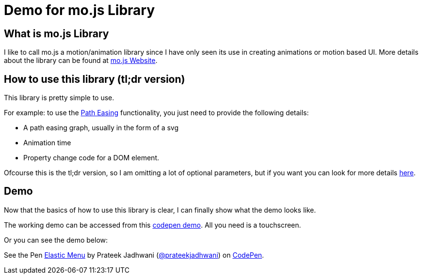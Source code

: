 = Demo for mo.js Library
:hp-tags: mo.js, demo, elastic menu


== What is mo.js Library
I like to call mo.js a motion/animation library since I have only seen its use in creating animations or motion based UI. More details about the library can be found at link:http://mojs.io/[mo.js Website].

== How to use this library (tl;dr version)
This library is pretty simple to use.

For example: to use the link:http://mojs.io/tutorials/easing/path-easing/[Path Easing] functionality, you just need to provide the following details:

* A path easing graph, usually in the form of a svg
* Animation time
* Property change code for a DOM element.

Ofcourse this is the tl;dr version, so I am omitting a lot of optional parameters, but if you want you can look for more details link:http://mojs.io/tutorials/easing/path-easing/[here].

== Demo
Now that the basics of how to use this library is clear, I can finally show what the demo looks like.

// image file here

The working demo can be accessed from this link:http://codepen.io/prateekjadhwani/full/rxMmpe/[codepen demo]. All you need is a touchscreen.

Or you can see the demo below:

++++
<p data-height="450" data-theme-id="3991" data-slug-hash="rxMmpe" data-default-tab="result" data-user="prateekjadhwani" class='codepen'>See the Pen <a href='http://codepen.io/prateekjadhwani/pen/rxMmpe/'>Elastic Menu</a> by Prateek Jadhwani (<a href='http://codepen.io/prateekjadhwani'>@prateekjadhwani</a>) on <a href='http://codepen.io'>CodePen</a>.</p>
<script async src="//assets.codepen.io/assets/embed/ei.js"></script>
++++